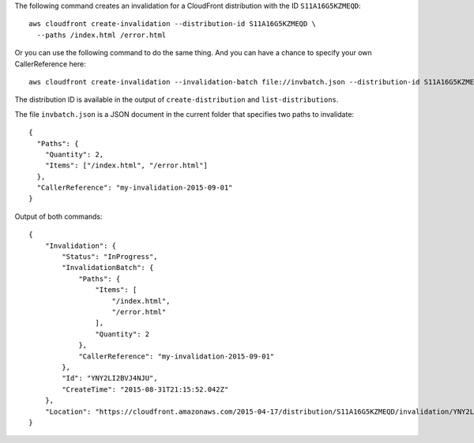 The following command creates an invalidation for a CloudFront distribution with the ID ``S11A16G5KZMEQD``::

  aws cloudfront create-invalidation --distribution-id S11A16G5KZMEQD \
    --paths /index.html /error.html

Or you can use the following command to do the same thing. And you can have a chance to specify your own CallerReference here::

  aws cloudfront create-invalidation --invalidation-batch file://invbatch.json --distribution-id S11A16G5KZMEQD

The distribution ID is available in the output of ``create-distribution`` and ``list-distributions``.

The file ``invbatch.json`` is a JSON document in the current folder that specifies two paths to invalidate::

  {
    "Paths": {
      "Quantity": 2,
      "Items": ["/index.html", "/error.html"]
    },
    "CallerReference": "my-invalidation-2015-09-01"
  }

Output of both commands::

  {
      "Invalidation": {
          "Status": "InProgress",
          "InvalidationBatch": {
              "Paths": {
                  "Items": [
                      "/index.html",
                      "/error.html"
                  ],
                  "Quantity": 2
              },
              "CallerReference": "my-invalidation-2015-09-01"
          },
          "Id": "YNY2LI2BVJ4NJU",
          "CreateTime": "2015-08-31T21:15:52.042Z"
      },
      "Location": "https://cloudfront.amazonaws.com/2015-04-17/distribution/S11A16G5KZMEQD/invalidation/YNY2LI2BVJ4NJU"
  }